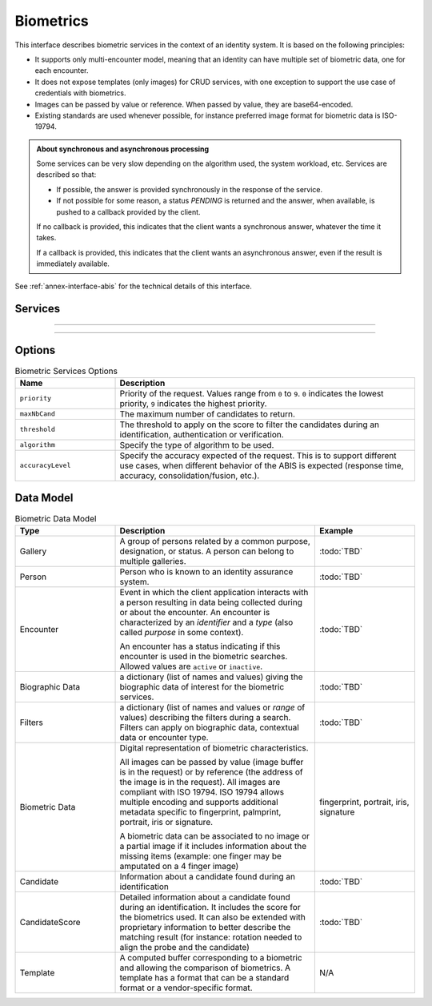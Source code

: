 
Biometrics
----------

This interface describes biometric services in the context of an identity system. It is based on
the following principles:

- It supports only multi-encounter model, meaning that an identity can have multiple set of biometric data,
  one for each encounter.
- It does not expose templates (only images) for CRUD services, with one exception to support
  the use case of credentials with biometrics.
- Images can be passed by value or reference. When passed by value, they are base64-encoded.
- Existing standards are used whenever possible, for instance preferred image format for biometric data is ISO-19794.

.. admonition:: About synchronous and asynchronous processing

    Some services can be very slow depending on the algorithm used, the system workload, etc.
    Services are described so that:

    - If possible, the answer is provided synchronously in the response of the service.
    - If not possible for some reason, a status *PENDING* is returned and the answer, when available, is
      pushed to a callback provided by the client.

    If no callback is provided, this indicates that the client wants a synchronous answer, whatever the time it takes.

    If a callback is provided, this indicates that the client wants an asynchronous answer, even if the result is immediately available.

See :ref:`annex-interface-abis` for the technical details of this interface.

Services
""""""""

.. py:function:: createEncounter(personID, encounterID, galleryID, biographicData, contextualData, biometricData, clientData,callback, transactionID, options)
    :noindex:

    Create a new encounter. No identify is performed.

    **Authorization**: ``abis.encounter.write``

    :param str personID: The person ID. This is optional and will be generated if not provided
    :param str encounterID: The encounter ID. This is optional and will be generated if not provided
    :param list(str) galleryID: the gallery ID to which this encounter belongs. A minimum of one gallery must be provided
    :param dict biographicData: The biographic data (ex: name, date of birth, gender, etc.)
    :param dict contextualData: The contextual data (ex: encounter date, location, etc.)
    :param list biometricData: the biometric data (images)
    :param bytes clientData: additional data not interpreted by the server but stored as is and returned
        when encounter data is requested.
    :param callback: The address of a service to be called when the result is available.
    :param str transactionID: A free text used to track the system activities related to the same transaction.
    :param dict options: the processing options. Supported options are ``priority``, ``algorithm``.
    :return: a status indicating success, error, or pending operation.
        In case of success, the person ID and the encounter ID are returned.
        In case of pending operation, the result will be sent later.

.. py:function:: readEncounter(personID, encounterID, callback, transactionID, options)
    :noindex:

    Read the data of an encounter.

    **Authorization**: ``abis.encounter.read``

    :param str personID: The person ID
    :param str encounterID: The encounter ID. This is optional. If not provided, all the
        encounters of the person are returned.
    :param callback: The address of a service to be called when the result is available.
    :param str transactionID: A free text used to track the system activities related to the same transaction.
    :param dict options: the processing options. Supported options are ``priority``.
    :return: a status indicating success, error, or pending operation.
        In case of success, the encounter data is returned.
        In case of pending operation, the result will be sent later.

.. py:function:: updateEncounter(personID, encounterID, galleryID, biographicData, contextualData, biometricData, callback, transactionID, options)
    :noindex:

    Update an encounter.

    **Authorization**: ``abis.encounter.write``

    :param str personID: The person ID
    :param str encounterID: The encounter ID
    :param list(str) galleryID: the gallery ID to which this encounter belongs. A minimum of one gallery must be provided
    :param dict biographicData: The biographic data (ex: name, date of birth, gender, etc.)
    :param dict contextualData: The contextual data (ex: encounter date, location, etc.)
    :param list biometricData: the biometric data (images)
    :param bytes clientData: additional data not interpreted by the server but stored as is and returned
        when encounter data is requested.
    :param callback: The address of a service to be called when the result is available.
    :param str transactionID: A free text used to track the system activities related to the same transaction.
    :param dict options: the processing options. Supported options are ``priority``, ``algorithm``.
    :return: a status indicating success, error, or pending operation.
        In case of success, the person ID and the encounter ID are returned.
        In case of pending operation, the result will be sent later.

.. py:function:: deleteEncounter(personID, encounterID, callback, transactionID, options)
    :noindex:

    Delete an encounter.

    **Authorization**: ``abis.encounter.write``

    :param str personID: The person ID
    :param str encounterID: The encounter ID. This is optional. If not provided, all the
        encounters of the person are deleted.
    :param callback: The address of a service to be called when the result is available.
    :param str transactionID: A free text used to track the system activities related to the same transaction.
    :param dict options: the processing options. Supported options are ``priority``.
    :return: a status indicating success, error, or pending operation.
        In case of pending operation, the operation status will be sent later.

.. py:function:: mergeEncounter(personID1, personID2, callback, transactionID, options)
    :noindex:

    Merge two sets of encounters into a single set. Merging a set of *N* encounters with a set of *M* encounters
    will result in a single set of *N+M* encounters. Encounter ID are preserved and in case of duplicates
    an error is returned and no changes are done.

    **Authorization**: ``abis.encounter.write``

    :param str personID1: The ID of the person that will receive new encounters
    :param str personID2: The ID of the person that will give its encounters
    :param callback: The address of a service to be called when the result is available.
    :param str transactionID: A free text used to track the system activities related to the same transaction.
    :param dict options: the processing options. Supported options are ``priority``.
    :return: a status indicating success, error, or pending operation.
        In case of pending operation, the result will be sent later.

.. py:function:: readTemplate(personID, encounterID, biometricType, biometricSubType, templateFormat, qualityFormat, callback, transactionID, options)
    :noindex:

    Read the generated template.

    **Authorization**: ``abis.encounter.read``

    :param str personID: The person ID
    :param str encounterID: The encounter ID.
    :param str biometricType: The type of biometrics to consider (optional)
    :param str biometricSubType: The subtype of biometrics to consider (optional)
    :param str templateFormat: the format of the template to return (optional)
    :param str qualityFormat: the format of the quality to return (optional)
    :param callback: The address of a service to be called when the result is available.
    :param str transactionID: A free text used to track the system activities related to the same transaction.
    :param dict options: the processing options. Supported options are ``priority``.
    :return: a status indicating success, error, or pending operation.
        In case of success, a list of template data is returned.
        In case of pending operation, the result will be sent later.

.. py:function:: updateEncounterStatus(personID, encounterID, status, transactionID)
    :noindex:

    Set an encounter status.

    **Authorization**: ``abis.encounter.write``

    :param str personID: The ID of the person.
    :param str encounterID: The encounter ID.
    :param str status: The new status of the encounter.
    :param str transactionID: A free text used to track the system activities related to the same transaction.
    :return: a status indicating success or error.

.. py:function:: updateEncounterGalleries(personID, encounterID, galleries, transactionID)
    :noindex:

    Update the galleries of an encounter.
    This service is used to move one encounter from one gallery
    to another one without updating the full encounter, which maybe
    resource consuming in a biometric system.

    **Authorization**: ``abis.encounter.write``

    :param str personID: The ID of the person.
    :param str encounterID: The encounter ID.
    :param list[str] galleries: The new list of galleries for this encounter.
    :param str transactionID: A free text used to track the system activities related to the same transaction.
    :return: a status indicating success or error.

----------

.. py:function:: readGalleries(callback, transactionID, options)
    :noindex:

    Read the ID of all the galleries.

    **Authorization**: ``abis.gallery.read``

    :param callback: The address of a service to be called when the result is available.
    :param str transactionID: A free text used to track the system activities related to the same transaction.
    :param dict options: the processing options. Supported options are ``priority``.
    :return: a status indicating success, error, or pending operation.
        A list of gallery ID is returned, either synchronously or using the callback.

.. py:function:: readGalleryContent(galleryID, callback, transactionID, offset, limit, options)
    :noindex:

    Read the content of one gallery, i.e. the IDs of all the records linked to this gallery.

    **Authorization**: ``abis.gallery.read``

    :param str galleryID: Gallery whose content will be returned.
    :param callback: The address of a service to be called when the result is available.
    :param str transactionID: A free text used to track the system activities related to the same transaction.
    :param int offset: The offset of the query (first item of the response) (optional, default to ``0``)
    :param int limit: The maximum number of items to return (optional, default to ``1000``)
    :param dict options: the processing options. Supported options are ``priority``.
    :return: a status indicating success, error, or pending operation.
        A list of persons/encounters is returned, either synchronously or using the callback.

----------

.. py:function:: identify(galleryID, filter, biometricData, callback, transactionID, options)
    :noindex:

    Identify a person using biometrics data and filters on biographic or contextual data. This may include multiple
    operations, including manual operations.

    **Authorization**: ``abis.identify``

    :param str galleryID: Search only in this gallery.
    :param dict filter: The input data (filters and biometric data)
    :param biometricData: the biometric data.
    :param callback: The address of a service to be called when the result is available.
    :param str transactionID: A free text used to track the system activities related to the same transaction.
    :param dict options: the processing options. Supported options are ``priority``,
        ``maxNbCand``, ``threshold``, ``accuracyLevel``.
    :return: a status indicating success, error, or pending operation.
        A list of candidates is returned, either synchronously or using the callback.

.. py:function:: identify(galleryID, filter, personID, callback, transactionID, options)
    :noindex:

    Identify a person using biometrics data of a person existing in the system and filters on biographic or
    contextual data. This may include multiple operations, including manual operations.

    **Authorization**: ``abis.verify``

    :param str galleryID: Search only in this gallery.
    :param dict filter: The input data (filters and biometric data)
    :param personID: the person ID
    :param callback: The address of a service to be called when the result is available.
    :param str transactionID: A free text used to track the system activities related to the same transaction.
    :param dict options: the processing options. Supported options are ``priority``,
        ``maxNbCand``, ``threshold``, ``accuracyLevel``.
    :return: a status indicating success, error, or pending operation.
        A list of candidates is returned, either synchronously or using the callback.

.. py:function:: identify(galleryID, filter, personID, encounterID, callback, transactionID, options)
    :noindex:

    Identify a person using biometrics data of an encounter existing in the system and filters on biographic or
    contextual data. This may include multiple operations, including manual operations.

    **Authorization**: ``abis.verify``

    :param str galleryID: Search only in this gallery.
    :param dict filter: The input data (filters and biometric data)
    :param personID: the person ID
    :param encounterID: the encounter ID
    :param callback: The address of a service to be called when the result is available.
    :param str transactionID: A free text used to track the system activities related to the same transaction.
    :param dict options: the processing options. Supported options are ``priority``,
        ``maxNbCand``, ``threshold``, ``accuracyLevel``.
    :return: a status indicating success, error, or pending operation.
        A list of candidates is returned, either synchronously or using the callback.

.. py:function:: verify(galleryID, personID, biometricData, callback, transactionID, options)
    :noindex:

    Verify an identity using biometrics data.

    **Authorization**: ``abis.verify``

    :param str galleryID: Search only in this gallery. If the person does not belong to this gallery,
        an error is returned.
    :param str personID: The person ID
    :param biometricData: The biometric data
    :param callback: The address of a service to be called when the result is available.
    :param str transactionID: A free text used to track the system activities related to the same transaction.
    :param dict options: the processing options. Supported options are ``priority``,
        ``threshold``, ``accuracyLevel``.
    :return: a status indicating success, error, or pending operation.
        A status (boolean) is returned, either synchronously or using the callback. Optionally, details
        about the matching result can be provided like the score per biometric and per encounter.

.. py:function:: verify(biometricData1, biometricData2, callback, transactionID, options)
    :noindex:

    Verify that two sets of biometrics data correspond to the same person.

    **Authorization**: ``abis.verify``

    :param biometricData1: The first set of biometric data
    :param biometricData2: The second set of biometric data
    :param callback: The address of a service to be called when the result is available.
    :param str transactionID: A free text used to track the system activities related to the same transaction.
    :param dict options: the processing options. Supported options are ``priority``,
        ``threshold``, ``accuracyLevel``.
    :return: a status indicating success, error, or pending operation.
        A status (boolean) is returned, either synchronously or using the callback. Optionally, details
        about the matching result can be provided like the score per the biometric.

Options
"""""""

.. list-table:: Biometric Services Options
    :header-rows: 1
    :widths: 25 75

    * - Name
      - Description

    * - ``priority``
      - Priority of the request. Values range from ``0`` to ``9``.
        ``0`` indicates the lowest priority, ``9`` indicates the highest priority.
    * - ``maxNbCand``
      - The maximum number of candidates to return.
    * - ``threshold``
      - The threshold to apply on the score to filter the candidates during an identification,
        authentication or verification.
    * - ``algorithm``
      - Specify the type of algorithm to be used.
    * - ``accuracyLevel``
      - Specify the accuracy expected of the request. This is to support different use cases, when
        different behavior of the ABIS is expected (response time, accuracy, consolidation/fusion, etc.).

Data Model
""""""""""

.. list-table:: Biometric Data Model
    :header-rows: 1
    :widths: 25 50 25

    * - Type
      - Description
      - Example

    * - Gallery
      - A group of persons related by a common purpose, designation, or status.
        A person can belong to multiple galleries.
      - :todo:`TBD`

    * - Person
      - Person who is known to an identity assurance system.
      - :todo:`TBD`

    * - Encounter
      - Event in which the client application interacts with a person resulting in data being
        collected during or about the encounter. An encounter is characterized by an *identifier* and a *type*
        (also called *purpose* in some context).

        An encounter has a status indicating if this encounter is used in the biometric searches. Allowed values
        are ``active`` or ``inactive``.

      - :todo:`TBD`

    * - Biographic Data
      - a dictionary (list of names and values) giving the biographic data of interest for the biometric services.
      - :todo:`TBD`

    * - Filters
      - a dictionary (list of names and values or *range* of values) describing the filters during a search.
        Filters can apply on biographic data, contextual data or encounter type.
      - :todo:`TBD`

    * - Biometric Data
      - Digital representation of biometric characteristics.
      
        All images can be passed by value (image buffer is in the request) or by reference (the address of the
        image is in the request).
        All images are compliant with ISO 19794. ISO 19794 allows multiple encoding and supports additional
        metadata specific to fingerprint, palmprint, portrait, iris or signature.

        A biometric data can be associated to no image or a partial image if it includes information about
        the missing items (example: one finger may be amputated on a 4 finger image)
      - fingerprint, portrait, iris, signature

    * - Candidate
      - Information about a candidate found during an identification
      - :todo:`TBD`

    * - CandidateScore
      - Detailed information about a candidate found during an identification. It includes
        the score for the biometrics used. It can also be extended with proprietary information to better describe
        the matching result (for instance: rotation needed to align the probe and the candidate)
      - :todo:`TBD`

    * - Template
      - A computed buffer corresponding to a biometric and allowing the comparison of biometrics.
        A template has a format that can be a standard format or a vendor-specific format.
      - N/A
      
.. uml::
    :caption: Biometric Data Model
    :scale: 50%

    class Gallery {
        string galleryID;
    }

    class Person {
        string personID;
    }

    class Encounter {
        string encounterID;
        string status;
        string encounterType;
        byte[] clientData;
    }

    Encounter "*" -- "*" Gallery

    Person o-- "*" Encounter

    class BiographicData {
        string field1;
        int field2;
        date field3;
        ...
    }
    Encounter o- BiographicData

    class ContextualData {
        string field1;
        int field2;
        date field3;
        ...
    }
    ContextualData -o Encounter
    
    class Filters {
        string filter1;
        int filter2Min;
        int filter2Max;
        date filter3Min;
        date filter3Max;
        ...
    }


    class BiometricData {
        byte[] image;
        URL imageRef;
    }

    Encounter o-- "*" BiometricData

    class Template {
        byte[] buffer;
        string format;
    }
    BiometricData -- Template

    class Candidate {
        int rank;
        int score;
    }
    Candidate . Person

    class CandidateScore {
        float score;
        string encounterID;
        enum biometricType;
        enum biometricSubType;
        ...
    }
    Candidate -- "*" CandidateScore
